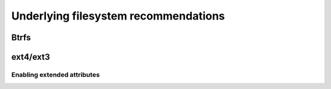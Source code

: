=======================================
 Underlying filesystem recommendations
=======================================

.. todo:: Benefits of each, limits on non-btrfs ones, performance data when we have them, etc


Btrfs
-----

.. todo:: what does btrfs give you (the journaling thing)


ext4/ext3
---------

.. _xattr:

Enabling extended attributes
~~~~~~~~~~~~~~~~~~~~~~~~~~~~

.. todo:: how to enable xattr on ext4/3

